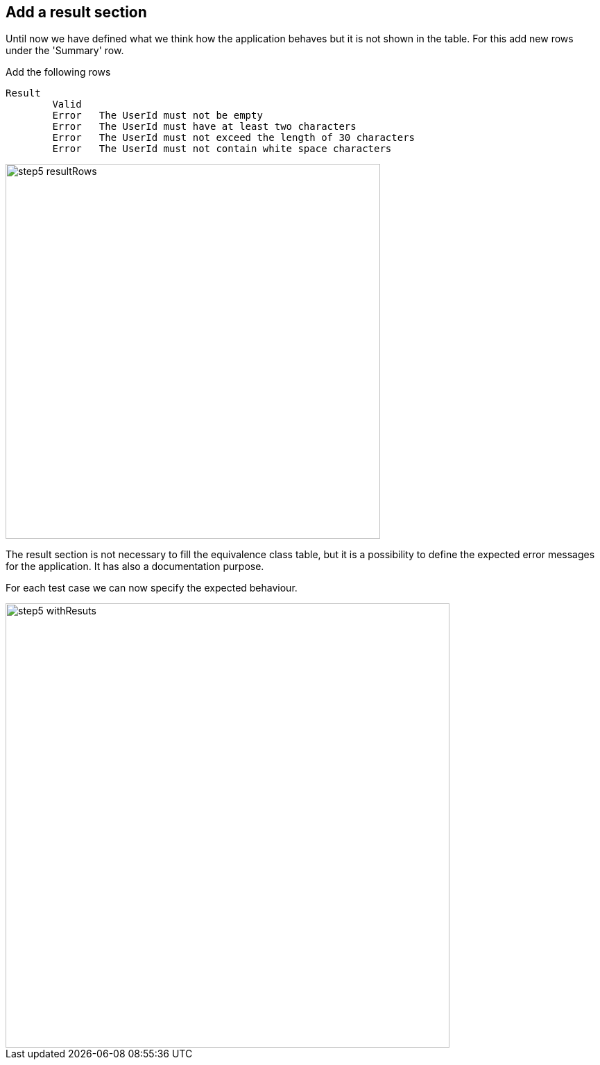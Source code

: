 == Add a result section
Until now we have defined what we think how the application
behaves but it is not shown in the table. For this add new rows
under the 'Summary' row.

Add the following rows
----
Result
	Valid
	Error	The UserId must not be empty
	Error	The UserId must have at least two characters
	Error	The UserId must not exceed the length of 30 characters
	Error	The UserId must not contain white space characters
----

image::images/tutorials/t1/step5_resultRows.png[width=540]

The result section is not necessary to fill the equivalence class
table, but it is a possibility to define the expected error messages
for the application. It has also a documentation purpose.

For each test case we can now specify the expected behaviour.

image::images/tutorials/t1/step5_withResuts.png[width=640]
